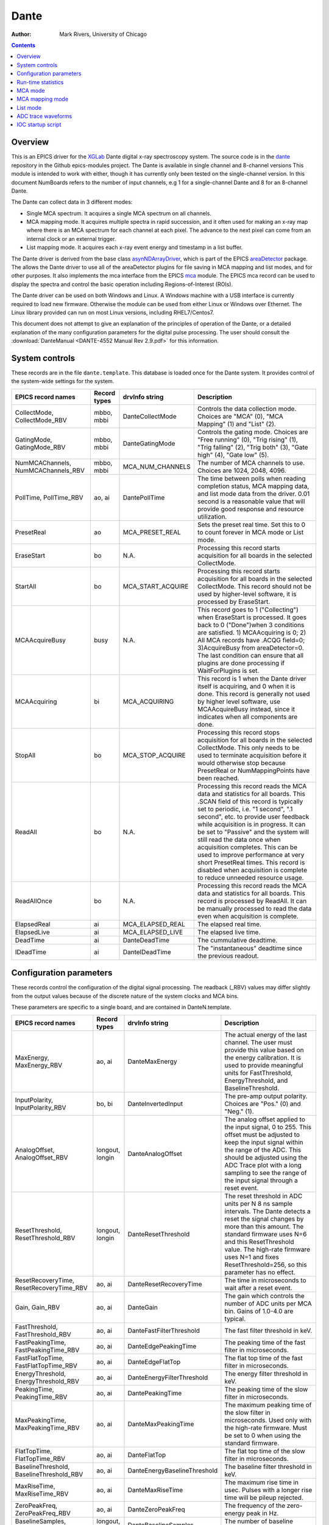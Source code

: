 =====
Dante
=====

:author: Mark Rivers, University of Chicago

.. contents:: Contents

.. _dante:             https://github.com/epics-modules/dante
.. _mca:               https://github.com/epics-modules/mca
.. _asyn:              https://github.com/epics-modules/asyn
.. _asynNDArrayDriver: https://areadetector.github.io/master/ADCore/NDArray.html#asynndarraydriver
.. _areaDetector:      https://areadetector.github.io
.. _XGLab:             https://www.xglab.it
.. _read_nd_hdf5:      https://github.com/CARS-UChicago/IDL_Detectors/blob/master/read_nd_hdf5.pro

Overview
--------

This is an EPICS driver for the XGLab_ Dante digital x-ray spectroscopy system.
The source code is in the dante_ repository in the Github epics-modules project.
The Dante is available in single channel and 8-channel versions
This module is intended to work with either, though it has currently only been tested on the single-channel version.
In this document NumBoards refers to the number of input channels, e.g 1 for a single-channel Dante and 8 for an 
8-channel Dante.

The Dante can collect data in 3 different modes:

- Single MCA spectrum.  It acquires a single MCA spectrum on all channels.
- MCA mapping mode.  It acquires multiple spectra in rapid succession, and it often used for making an x-ray map where there is an MCA
  spectrum for each channel at each pixel.  The advance to the next pixel can come from an internal clock or an external trigger.
- List mapping mode.  It acquires each x-ray event energy and timestamp in a list buffer.

The Dante driver is derived from the base class asynNDArrayDriver_, which is part of the EPICS areaDetector_ package.
The allows the Dante driver to use all of the areaDetector plugins for file saving in MCA mapping and list modes,
and for other purposes. It also implements the mca interface from the EPICS mca_ module.
The EPICS mca record can be used to display the spectra and control the basic operation including Regions-of-Interest (ROIs).

The Dante driver can be used on both Windows and Linux. A Windows machine with a USB interface is currently required
to load new firmware.  Otherwise the module can be used from either Linux or Windows over Ethernet. The Linux library
provided can run on most Linux versions, including RHEL7/Centos7.

This document does not attempt to give an explanation of the principles of operation of the Dante, or a detailed explanation
of the many configuration parameters for the digital pulse processing.  The user should consult the
:download:`DanteManual <DANTE-4552 Manual Rev 2.9.pdf>` for this information.

System controls
---------------
These records are in the file ``dante.template``. This database is loaded once for the Dante system.  It provides
control of the system-wide settings for the system.

.. cssclass:: table-bordered table-striped table-hover
.. list-table::
   :header-rows: 1
   :widths: auto

   * - EPICS record names
     - Record types
     - drvInfo string
     - Description
   * - CollectMode, CollectMode_RBV
     - mbbo, mbbi
     - DanteCollectMode
     - Controls the data collection mode.
       Choices are "MCA" (0), "MCA Mapping" (1) and "List" (2).
   * - GatingMode, GatingMode_RBV
     - mbbo, mbbi
     - DanteGatingMode
     - Controls the gating mode.
       Choices are "Free running" (0), "Trig rising" (1), "Trig falling" (2), "Trig both" (3), "Gate high" (4), "Gate low" (5).
   * - NumMCAChannels, NumMCAChannels_RBV
     - mbbo, mbbi
     - MCA_NUM_CHANNELS
     - The number of MCA channels to use.  Choices are 1024, 2048, 4096.
   * - PollTime, PollTime_RBV
     - ao, ai
     - DantePollTime
     - The time between polls when reading completion status, MCA mapping data, and list mode data from the driver.
       0.01 second is a reasonable value that will provide good response and resource utilization.
   * - PresetReal
     - ao
     - MCA_PRESET_REAL
     - Sets the preset real time.  Set this to 0 to count forever in MCA mode or List mode.
   * - EraseStart
     - bo
     - N.A.
     - Processing this record starts acquisition for all boards in the selected CollectMode.
   * - StartAll
     - bo
     - MCA_START_ACQUIRE
     - Processing this record starts acquisition for all boards in the selected CollectMode. This record should not
       be used by higher-level software, it is processed by EraseStart.
   * - MCAAcquireBusy
     - busy
     - N.A.
     - This record goes to 1 ("Collecting") when EraseStart is processed. It goes back to 0 ("Done")when 3 conditions
       are satisfied. 1) MCAAcquiring is 0; 2) All MCA records have .ACQG field=0; 3)AcquireBusy from areaDetector=0.
       The last condition can ensure that all plugins are done processing if WaitForPlugins is set.
   * - MCAAcquiring
     - bi
     - MCA_ACQUIRING
     - This record is 1 when the Dante driver itself is acquiring, and 0 when it is done. This record is generally not used
       by higher level software, use MCAAcquireBusy instead, since it indicates when all components are done.
   * - StopAll
     - bo
     - MCA_STOP_ACQUIRE
     - Processing this record stops acquisition for all boards in the selected CollectMode. This only needs to be used
       to terminate acquisition before it would otherwise stop because PresetReal or NumMappingPoints have been reached.
   * - ReadAll
     - bo
     - N.A.
     - Processing this record reads the MCA data and statistics for all boards.  This .SCAN field of this record is typically
       set to periodic, i.e. "1 second", ".1 second", etc. to provide user feedback while acquisition is in progress.
       It can be set to "Passive" and the system will still read the data once when acquisition completes. 
       This can be used to improve performance at very short PresetReal times. 
       This record is disabled when acquisition is complete to reduce unneeded resource usage.
   * - ReadAllOnce
     - bo
     - N.A.
     - Processing this record reads the MCA data and statistics for all boards.  This record is processed by ReadAll. It can be
       manually processed to read the data even when acquisition is complete.
   * - ElapsedReal
     - ai
     - MCA_ELAPSED_REAL
     - The elapsed real time.
   * - ElapsedLive
     - ai
     - MCA_ELAPSED_LIVE
     - The elapsed live time.
   * - DeadTime
     - ai
     - DanteDeadTime
     - The cummulative deadtime.
   * - IDeadTime
     - ai
     - DanteIDeadTime
     - The "instantaneous" deadtime since the previous readout.
          

Configuration parameters
------------------------
These records control the configuration of the digital signal processing. The readback (_RBV) values may differ slightly
from the output values because of the discrete nature of the system clocks and MCA bins.

These parameters are specific to a single board, and are contained in DanteN.template.

.. cssclass:: table-bordered table-striped table-hover
.. list-table::
   :header-rows: 1
   :widths: auto

   * - EPICS record names
     - Record types
     - drvInfo string
     - Description
   * - MaxEnergy, MaxEnergy_RBV
     - ao, ai
     - DanteMaxEnergy
     - The actual energy of the last channel.  The user must provide this value based on the energy calibration.
       It is used to provide meaningful units for FastThreshold, EnergyThreshold, and BaselineThreshold.
   * - InputPolarity, InputPolarity_RBV
     - bo, bi
     - DanteInvertedInput
     - The pre-amp output polarity. Choices are "Pos." (0) and "Neg." (1).
   * - AnalogOffset, AnalogOffset_RBV
     - longout, longin
     - DanteAnalogOffset
     - The analog offset applied to the input signal, 0 to 255. 
       This offset must be adjusted to keep the input signal within the range of the ADC.
       This should be adjusted using the ADC Trace plot with a long sampling to see the range of the input
       signal through a reset event.
   * - ResetThreshold, ResetThreshold_RBV
     - longout, longin
     - DanteResetThreshold
     - The reset threshold in ADC units per N 8 ns sample intervals. The Dante detects a reset the signal changes by more than this amount. 
       The standard firmware uses N=6 and this ResetThreshold value.
       The high-rate firmware uses N=1 and fixes ResetThreshold=256, so this parameter has no effect.
   * - ResetRecoveryTime, ResetRecoveryTime_RBV
     - ao, ai
     - DanteResetRecoveryTime
     - The time in microseconds to wait after a reset event.
   * - Gain, Gain_RBV
     - ao, ai
     - DanteGain
     - The gain which controls the number of ADC units per MCA bin.  Gains of 1.0-4.0 are typical.
   * - FastThreshold, FastThreshold_RBV
     - ao, ai
     - DanteFastFilterThreshold
     - The fast filter threshold in keV.
   * - FastPeakingTime, FastPeakingTime_RBV
     - ao, ai
     - DanteEdgePeakingTime
     - The peaking time of the fast filter in microseconds.
   * - FastFlatTopTime, FastFlatTopTime_RBV
     - ao, ai
     - DanteEdgeFlatTop
     - The flat top time of the fast filter in microseconds.
   * - EnergyThreshold, EnergyThreshold_RBV
     - ao, ai
     - DanteEnergyFilterThreshold
     - The energy filter threshold in keV.
   * - PeakingTime, PeakingTime_RBV
     - ao, ai
     - DantePeakingTime
     - The peaking time of the slow filter in microseconds.
   * - MaxPeakingTime, MaxPeakingTime_RBV
     - ao, ai
     - DanteMaxPeakingTime
     - The maximum peaking time of the slow filter in microseconds. Used only with the high-rate firmware.
       Must be set to 0 when using the standard firmware.
   * - FlatTopTime, FlatTopTime_RBV
     - ao, ai
     - DanteFlatTop
     - The flat top time of the slow filter in microseconds.
   * - BaselineThreshold, BaselineThreshold_RBV
     - ao, ai
     - DanteEnergyBaselineThreshold
     - The baseline filter threshold in keV.
   * - MaxRiseTime, MaxRiseTime_RBV
     - ao, ai
     - DanteMaxRiseTime
     - The maximum rise time in usec. Pulses with a longer rise time will be pileup rejected.
   * - ZeroPeakFreq, ZeroPeakFreq_RBV
     - ao, ai
     - DanteZeroPeakFreq
     - The frequency of the zero-energy peak in Hz.
   * - BaselineSamples, BaselineSamples_RBV
     - longout, longin
     - DanteBaselineSamples
     - The number of baseline samples.  Typical value is 64.
   * - TimeConstant, TimeConstant_RBV
     - ao, ai
     - DanteTimeConstant
     - The time constant. Used for digital deconvolution in the case of continuous reset signals.
   * - BaseOffset, BaseOffset_RBV
     - longout, longin
     - DanteBaseOffset
     - The base offset. Used for digital deconvolution in the case of continuous reset signals.

Run-time statistics
-------------------
These are the records for run-time statistics.

These parameters are specific to a single board, and are contained in DanteN.template.

.. cssclass:: table-bordered table-striped table-hover
.. list-table::
   :header-rows: 1
   :widths: auto

   * - EPICS record names
     - Record types
     - drvInfo string
     - Description
   * - InputCountRate
     - ai
     - DanteInputCountRate
     - The input count rate in kHz.
   * - OutputCountRate
     - ai
     - DanteOutputCountRate
     - The output count rate in kHz.
   * - Triggers
     - longin
     - DanteTriggers
     - The number of triggers received.
   * - Events
     - longin
     - DanteEvents
     - The number of events received.
   * - FastDeadTime
     - longin
     - DanteEdgeDTime
     - The fast deadtime in clock ticks.
   * - F1DeadTime
     - longin
     - DanteFilt1DT
     - The filter 1 deadtime in clock ticks.
   * - ZeroCounts
     - longin
     - DanteZeroCounts
     - The number of zero count events.
   * - BaselineCount
     - longin
     - DanteBaselinesValue
     - The number of baseline events.
   * - PileUp
     - longin
     - DantePUPValue
     - The number of pileup events.
   * - F1PileUp
     - longin
     - DantePUPF1Value
     - The number of filter 1 pileup events.
   * - NotF1PileUp
     - longin
     - DantePUPNotF1Value
     - The number of not filter 1 pileup events.
   * - ResetCounts
     - longin
     - DanteResetCounterValue
     - The number of reset events.
   * - LastTimeStamp
     - ai
     - DanteLastTimeStamp
     - The last timestamp time in clock ticks.

The following is the main MEDM screen dante.adl. This screen is used with the 1-channel Dante.  Multi-board Dante systems will
use a different screen that has not yet been created.

.. figure:: dante.png
    :align: center

MCA mode
--------
The MCA mode collects a single MCA record at a time.  It is compatible with the MCA record, and is the same
as MCA operation on many other EPICS MCAs, e.g. Canberra AIM, Amptek, XIA (Saturn, Mercury, xMAP, FalconX), SIS38XX, and others.

It only supports counting for a preset real time, or counting indefinitely (PresetReal=0).
It does not support PresetLive or PresetCounts which some other MCAs do.

The following is the MEDM screen mca.adl displaying the MCA spectrum as it is acquiring.

.. figure:: dante_mca.png
    :align: center

The following is the IDL MCA Display program showing the MCA spectrum as it is acquiring. This GUI allows defining ROIs
graphically, fitting peaks and background, and many other features.

.. figure:: dante_idl_mca.png
    :align: center

MCA mapping mode
----------------
These are the records for MCA Mapping mode.

.. cssclass:: table-bordered table-striped table-hover
.. list-table::
   :header-rows: 1
   :widths: auto

   * - EPICS record names
     - Record types
     - drvInfo string
     - Description
   * - CurrentPixel
     - longin
     - DanteCurrentPixel
     - In MCA Mapping mode this is the current pixel number.  In List mode it is the total number of x-ray events received so far.
   * - MappingPoints, MappingPoints_RBV
     - longout, longin
     - DanteMappingPoints
     - The number of spectra to collect in MCA mapping mode.
     
In MCA mapping mode the GatingMode can be "Free running", "Trig rising", "Trig falling", or "Trig both".
In free-running mode the Dante will begin the next spectrum when the PresetReal time has elapsed.
In triggered mode the Dante will begin the next spectrum when the when a trigger occurs 
or when the PresetReal time has elapsed, whichever comes first.
To advance only on trigger events set the PresetReal time to a value larger than the maximum time between triggers.

The MCA spectra are copied into NDArrays of dimensions [NumMCAChannels, NumBoards]. For a 1-channel Dante
NumBoards is 1.  The run-time statistics for each spectrum are copied into NDAttributes attached to each
NDArray. The attribute names contain the board number, for example "RealTime_0".

The NDArrays can be used by any of the standard areaDetector plugins.  For example, they can be streamed
to HDF5, netCDF, or TIFF files.

The following is the MEDM screen NDFileHDF5.adl when the Dante is saving MCA mapping data to an HDF5 file.

.. figure:: dante_mapping_hdf5.png
    :align: center


List mode
---------
These are the records for list mode.

.. cssclass:: table-bordered table-striped table-hover
.. list-table::
   :header-rows: 1
   :widths: auto

   * - EPICS record names
     - Record types
     - drvInfo string
     - Description
   * - CurrentPixel
     - longin
     - DanteCurrentPixel
     - In List mode this is the total number of x-ray events received so far.
   * - ListBufferSize, ListBufferSize_RBV
     - longout, longin
     - DanteListBufferSize
     - The number of x-ray events per buffer in list mode. 
       Once this number of events has been received the events read from the Dante
       stored in NDArrays, and callbacks are done to any registered plugins.

List mode events are 64-bit unsigned integers.

- Bits 0 to 15 are the x-ray energy, i.e. ADC value.
- Bits 16 to 17 are not used.
- Bits 18 to 61 are the timestamp in 8 ns units.
- Bits 62 and 63 are not used.

In list mode the x-ray events are copied into NDArrays.
The data type of the NDArrays is NDUInt64, and the NDArrayDimensions are [ListBufferSize, NumBoards].
For a 1-channel Dante NumBoards is 1.

The run-time statistics for ListBufferSize events are copied into NDAttributes attached to each
NDArray. The attribute names contain the board number, for example "RealTime_0".
Note that these statistics are cummulative for the entire acquisition, not just since the
last time the event buffer was read.
By making ListBufferSize smaller one obtains a more frequent sampling of these statistics.

These statistics also update the run-time statistics records described above, so there is feedback
while the list mode acquisition is in progress.

The first NumMCAChannels events are copied to the buffer for the MCA record for each board.
In this case the MCA record will not contain an x-ray spectrum, but rather will contain the x-ray
energy in ADC units on the vertical axis and the event number on the horizontal axis.

The NDArrays can be used by most of the standard areaDetector plugins.  For example, they can be streamed
to HDF5 or TIFF files.  List-mode data cannot be written to a netCDF file, because the netCDF classic format 
does not support 64-bit integer data types.

The following is an IDL procedure to read the List mode data from an HDF5 file into two arrays, "energy" and "time"::

  pro read_dante_list_data, filename, energy, time
     data = read_nd_hdf5(filename)
     energy = uint(data and 'ffff'x)
     time = double(ishft((data and '3ffffffffffc0000'x), -18))*8e-9
  end


read_nd_hdf5_ is a function that reads an HDF5 file written by the areaDetector NDFileHDF5 plugin::

  function read_nd_hdf5, file, range=range, dataset=dataset
    if (n_elements(dataset) eq 0) then dataset = '/entry/data/data'
    file_id = h5f_open(file)
    dataset_id = h5d_open(file_id, dataset)
    data = h5d_read(dataset_id)
    h5d_close, dataset_id
    h5f_close, file_id
    return, data
  end


The following is a plot of the energy events for the first 1 second of that data, using this IDL command::

  IDL> p = plot(time, energy, xrange=[0,1], yrange=[0,20000], linestyle='none', symbol='plus')

.. figure:: dante_idl_list_plot.png
    :align: center

ADC trace waveforms
-------------------
The Dante can collect ADC trace waveforms, which is effectively a digital oscilloscope of the pre-amp input signal.
This very useful for setting the AnalogOffset record, and for diagnosing issues with the input.

These are the records to control ADC traces. All of the records except TraceData affect all boards and are in dante.template.
TraceData is specific to each board and is in danteN.template.

.. cssclass:: table-bordered table-striped table-hover
.. list-table::
   :header-rows: 1
   :widths: auto

   * - EPICS record names
     - Record types
     - drvInfo string
     - Description
   * - TraceTimeArray
     - waveform
     - DanteTraceTimeArray
     - Waveform record containing the time values for each point in TraceData. 64-bit float data type.
   * - TraceTime, TraceTime_RBV
     - ao, ai
     - DanteTraceTime
     - Time per sample of the ADC trace data in microseconds. Allowed range is 0.016 to 0.512.
   * - TraceLength, TraceLength_RBV
     - longout, longin
     - DanteTraceLength
     - The number of samples to read in the ADC trace.  This must be a multiple of 16384, and will be limited by the 
       NELM field of the TraceData and TraceTimeArray waveform records.
   * - TraceTriggerLevel, TraceTriggerLevel_RBV
     - longout, longin
     - DanteTraceTriggerLevel
     - The trigger level in ADC units (0 to 65535).
   * - TraceTriggerRising, TraceTriggerRising_RBV
     - bo, bi
     - DanteTraceTriggerRising
     - Trigger the ADC trace as it rises through TraceTriggerLevel. Choices are "No" (0) and "Yes" (1).
   * - TraceTriggerFalling, TraceTriggerFalling_RBV
     - bo, bi
     - DanteTraceTriggerFalling
     - Trigger the ADC trace as it fals through TraceTriggerLevel. Choices are "No" (0) and "Yes" (1).
   * - TraceTriggerInstant, TraceTriggerInstant_RBV
     - bo, bi
     - DanteTraceTriggerInstant
     - Trigger the ADC trace even if a rising or falling trigger is not detected. Choices are "No" (0) and "Yes" (1).
   * - TraceTriggerWait, TraceTriggerWait_RBV
     - ao, ai
     - DanteTraceTriggerWait
     - The delay time after the trigger condition is satisfied before beginning the ADC trace.
   * - TraceData
     - waveform
     - DanteTraceData
     - Waveform record containing the ADC trace data. 32-bit integer data type.

The following are the MEDM screen danteTrace.adl displaying two ADC traces. These were done with a Vortex SDD detctor and a Cd109 source,
which produces Ag K x-rays.  The traces were captured with TraceTriggerRising=Yes and TraceTriggerLevel=50000.
The first trace was done with TraceTime=0.512 microseconds, so the total time is 8192 microseconds. 2 resets are visible on this trace. 
The second trace was done with TraceTime=0.016 microseconds, so the total time is 256 microseconds.  The individual 22 keV Ag x-ray steps
can be seen in this trace.


.. figure:: dante_trace1.png
    :align: center

.. figure:: dante_trace2.png
    :align: center

IOC startup script
------------------
The command to configure a Dante in the startup script is::

  DanteConfig(portName, ipAddress, numDetectors, maxMemory)

``portName`` is the name for the Dante port driver

``ipAddress`` is the IP address of the Dante 

``numDetectors`` is the number of boards in the Dante system

``maxMemory`` is the maximum amount of memory the NDArrayPool is allowed to allocate.  0 means unlimited.
